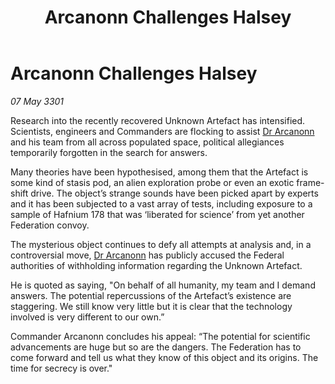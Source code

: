 :PROPERTIES:
:ID:       57220151-eb89-4ccb-9b25-e4fe6b263f6f
:END:
#+title: Arcanonn Challenges Halsey
#+filetags: :Federation:3301:galnet:

* Arcanonn Challenges Halsey

/07 May 3301/

Research into the recently recovered Unknown Artefact has intensified. Scientists, engineers and Commanders are flocking to assist [[id:941ab45b-f406-4b3a-a99b-557941634355][Dr Arcanonn]] and his team from all across populated space, political allegiances temporarily forgotten in the search for answers.  

Many theories have been hypothesised, among them that the Artefact is some kind of stasis pod, an alien exploration probe or even an exotic frame-shift drive. The object’s strange sounds have been picked apart by experts and it has been subjected to a vast array of tests, including exposure to a sample of Hafnium 178 that was ‘liberated for science’ from yet another Federation convoy. 

The mysterious object continues to defy all attempts at analysis and, in a controversial move, [[id:941ab45b-f406-4b3a-a99b-557941634355][Dr Arcanonn]] has publicly accused the Federal authorities of withholding information regarding the Unknown Artefact. 

He is quoted as saying, "On behalf of all humanity, my team and I demand answers. The potential repercussions of the Artefact’s existence are staggering. We still know very little but it is clear that the technology involved is very different to our own.” 

Commander Arcanonn concludes his appeal: “The potential for scientific advancements are huge but so are the dangers. The Federation has to come forward and tell us what they know of this object and its origins. The time for secrecy is over."
